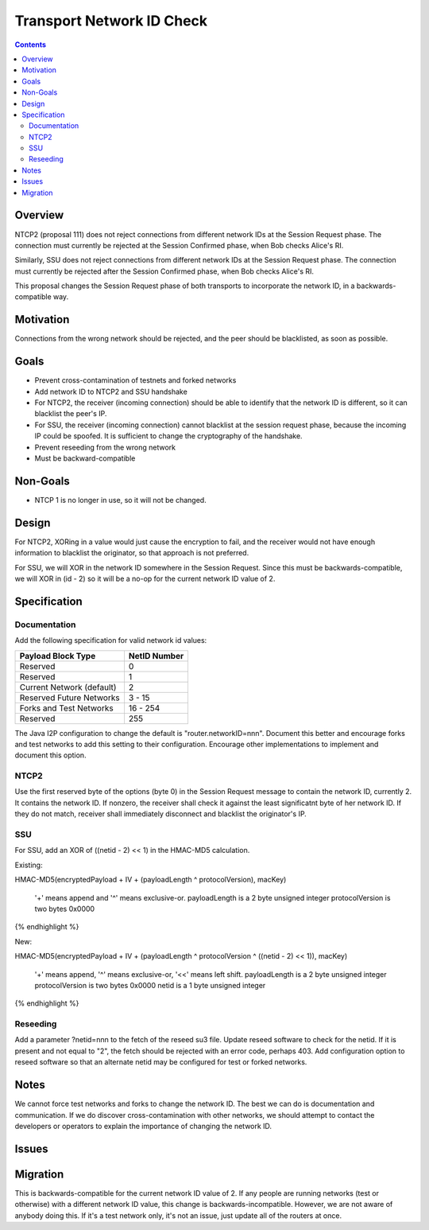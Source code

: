 ==========================
Transport Network ID Check
==========================
.. meta::
    :author: zzz
    :created: 2019-02-28
    :thread: http://zzz.i2p/topics/2687
    :lastupdated: 2019-07-16
    :status: Open

.. contents::


Overview
========

NTCP2 (proposal 111) does not reject connections from different network IDs
at the Session Request phase.
The connection must currently be rejected at the Session Confirmed phase,
when Bob checks Alice's RI.

Similarly, SSU does not reject connections from different network IDs
at the Session Request phase.
The connection must currently be rejected after the Session Confirmed phase,
when Bob checks Alice's RI.

This proposal changes the Session Request phase of both transports to incorporate the
network ID, in a backwards-compatible way.


Motivation
==========

Connections from the wrong network should be rejected, and the
peer should be blacklisted, as soon as possible.


Goals
=====

- Prevent cross-contamination of testnets and forked networks

- Add network ID to NTCP2 and SSU handshake

- For NTCP2,
  the receiver (incoming connection) should be able to identify that the network ID is different,
  so it can blacklist the peer's IP.

- For SSU,
  the receiver (incoming connection) cannot blacklist at the session request phase, because
  the incoming IP could be spoofed. It is sufficient to change the cryptography of the handshake.

- Prevent reseeding from the wrong network

- Must be backward-compatible


Non-Goals
=========

- NTCP 1 is no longer in use, so it will not be changed.


Design
======

For NTCP2,
XORing in a value would just cause the encryption to fail, and the
receiver would not have enough information to blacklist the originator,
so that approach is not preferred.

For SSU,
we will XOR in the network ID somewhere in the Session Request.
Since this must be backwards-compatible, we will XOR in (id - 2)
so it will be a no-op for the current network ID value of 2.



Specification
=============

Documentation
-------------

Add the following specification for valid network id values:


==================================  ==============
       Payload Block Type            NetID Number
==================================  ==============
Reserved                                   0
Reserved                                   1
Current Network (default)                  2
Reserved Future Networks               3 - 15
Forks and Test Networks               16 - 254
Reserved                                 255
==================================  ==============


The Java I2P configuration to change the default is "router.networkID=nnn".
Document this better and encourage forks and test networks to add this setting to their configuration.
Encourage other implementations to implement and document this option.


NTCP2
-----

Use the first reserved byte of the options (byte 0) in the Session Request message to contain the network ID, currently 2.
It contains the network ID.
If nonzero, the receiver shall check it against the least significatnt byte of her network ID.
If they do not match, receiver shall immediately disconnect and blacklist the originator's IP.


SSU
---

For SSU, add an XOR of ((netid - 2) << 1) in the HMAC-MD5 calculation.

Existing:

.. raw:: html

  {% highlight lang='dataspec' %}
HMAC-MD5(encryptedPayload + IV + (payloadLength ^ protocolVersion), macKey)

  '+' means append and '^' means exclusive-or.
  payloadLength is a 2 byte unsigned integer
  protocolVersion is two bytes 0x0000

{% endhighlight %}

New:

.. raw:: html

  {% highlight lang='dataspec' %}
HMAC-MD5(encryptedPayload + IV + (payloadLength ^ protocolVersion ^ ((netid - 2) << 1)), macKey)

  '+' means append, '^' means exclusive-or, '<<' means left shift.
  payloadLength is a 2 byte unsigned integer
  protocolVersion is two bytes 0x0000
  netid is a 1 byte unsigned integer


{% endhighlight %}


Reseeding
---------

Add a parameter ?netid=nnn to the fetch of the reseed su3 file.
Update reseed software to check for the netid. If it is present and not equal to "2",
the fetch should be rejected with an error code, perhaps 403.
Add configuration option to reseed software so that an alternate netid may be configured
for test or forked networks.


Notes
=====

We cannot force test networks and forks to change the network ID.
The best we can do is documentation and communication.
If we do discover cross-contamination with other networks, we should attempt to
contact the developers or operators to explain the importance of changing the network ID.


Issues
======



Migration
=========

This is backwards-compatible for the current network ID value of 2.
If any people are running networks (test or otherwise) with a different network ID value,
this change is backwards-incompatible.
However, we are not aware of anybody doing this.
If it's a test network only, it's not an issue, just update all of the routers at once.
